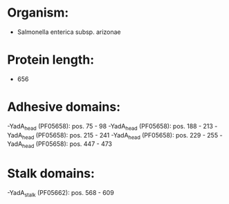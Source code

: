 * Organism:
- Salmonella enterica subsp. arizonae
* Protein length:
- 656
* Adhesive domains:
-YadA_head (PF05658): pos. 75 - 98
-YadA_head (PF05658): pos. 188 - 213
-YadA_head (PF05658): pos. 215 - 241
-YadA_head (PF05658): pos. 229 - 255
-YadA_head (PF05658): pos. 447 - 473
* Stalk domains:
-YadA_stalk (PF05662): pos. 568 - 609

